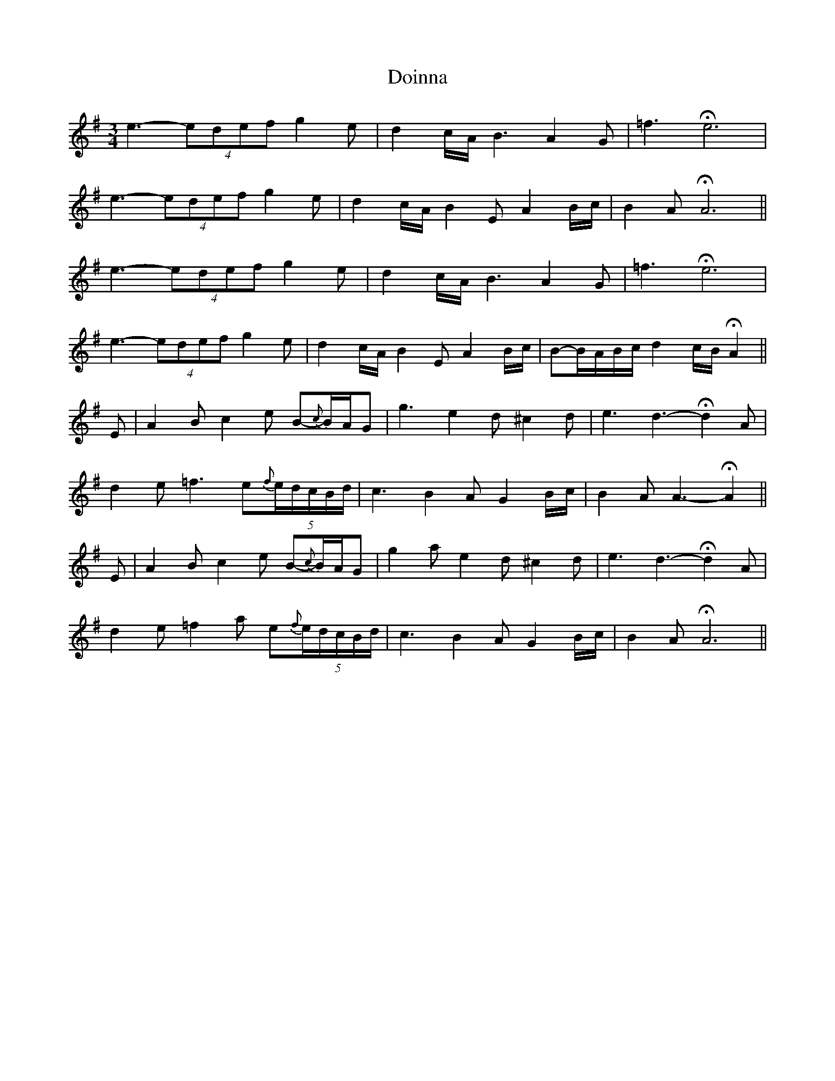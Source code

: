 X: 10293
T: Doinna
R: waltz
M: 3/4
K: Eminor
e3- (4:3edef g2e|d2c/A/ B3 A2G|=f3 He6|
e3- (4:3edef g2e|d2c/A/ B2E A2B/c/|B2A HA6||
e3- (4:3edef g2e|d2c/A/ B3 A2G|=f3 He6|
e3- (4:3edef g2e|d2c/A/ B2E A2B/c/|B-B/A/B/c/ d2c/B/ HA2||
E|A2B c2e B-{c}B/A/G|g3 e2d ^c2d|e3 d3- Hd2A|
d2e =f3 e(5:4{f}e/d/c/B/d/|c3 B2A G2B/c/|B2A A3- HA2||
E|A2B c2e B-{c}B/A/G|g2a e2d ^c2d|e3 d3- Hd2A|
d2e =f2a e(5:4{f}e/d/c/B/d/|c3 B2A G2B/c/|B2A HA6||

